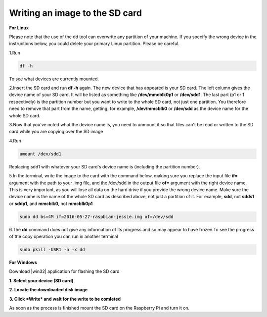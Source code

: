 Writing an image to the SD card
-------------------------------



**For Linux**

Please note that the use of the dd tool can overwrite any partition of your machine. If you specify the wrong device in the instructions below, you could delete your primary Linux partition. Please be careful.

1.Run 

.. code-block:: bash 

   df -h 

To see what devices are currently mounted. 

2.Insert the SD card and run **df -h** again. The new device that has appeared is your SD card. The left column gives the device name of your SD card. It will be listed as something like **/dev/mmcblk0p1** or **/dev/sdd1**. The last part (p1 or 1 respectively) is the partition number but you want to write to the whole SD card, not just one partition. You therefore need to remove that part from the name, getting, for example, **/dev/mmcblk0** or **/dev/sdd** as the device name for the whole SD card.

3.Now that you've noted what the device name is, you need to unmount it so that files can't be read or written to the SD card while you are copying over the SD image

4.Run 

.. code-block:: bash

  umount /dev/sdd1

Replacing sdd1 with whatever your SD card's device name is (including the partition number).

5.In the terminal, write the image to the card with the command below, making sure you replace the input file **if=** argument with the path to your .img file, and the /dev/sdd in the output file **of=** argument with the right device name. This is very important, as you will lose all data on the hard drive if you provide the wrong device name. Make sure the device name is the name of the whole SD card as described above, not just a partition of it. For example, **sdd**, not **sdds1** or **sddp1**, and **mmcblk0**, not **mmcblk0p1**

.. code-block:: bash
   
   sudo dd bs=4M if=2016-05-27-raspbian-jessie.img of=/dev/sdd

6.The **dd** command does not give any information of its progress and so may appear to have frozen.To see the progress of the copy operation you can run in another terminal

.. code-block:: bash

   sudo pkill -USR1 -n -x dd

**For Windows**


Download |win32| application for flashing the SD card

.. |win32| raw:: html

   <a href="http://sourceforge.net/projects/win32diskimager" target="_blank">Win32</a>

**1. Select your device (SD card)**
                      

.. image:: _static/photo1.png

**2. Locate the downloaded disk image**


.. image:: _static/photo2.png


**3. Click *Write* and wait for the write to be comleted**


.. image:: _static/photo3.png


As soon as the process is finished mount the SD card on the Raspberry Pi and turn it on.

